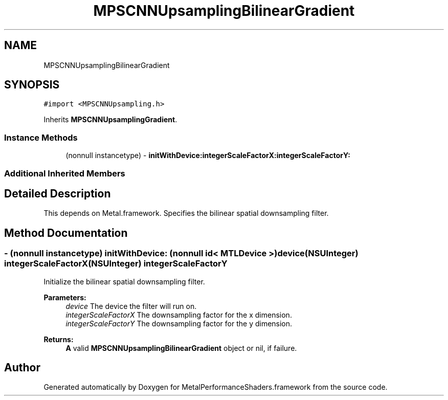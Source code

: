.TH "MPSCNNUpsamplingBilinearGradient" 3 "Thu Feb 8 2018" "Version MetalPerformanceShaders-100" "MetalPerformanceShaders.framework" \" -*- nroff -*-
.ad l
.nh
.SH NAME
MPSCNNUpsamplingBilinearGradient
.SH SYNOPSIS
.br
.PP
.PP
\fC#import <MPSCNNUpsampling\&.h>\fP
.PP
Inherits \fBMPSCNNUpsamplingGradient\fP\&.
.SS "Instance Methods"

.in +1c
.ti -1c
.RI "(nonnull instancetype) \- \fBinitWithDevice:integerScaleFactorX:integerScaleFactorY:\fP"
.br
.in -1c
.SS "Additional Inherited Members"
.SH "Detailed Description"
.PP 
This depends on Metal\&.framework\&.  Specifies the bilinear spatial downsampling filter\&. 
.SH "Method Documentation"
.PP 
.SS "\- (nonnull instancetype) \fBinitWithDevice:\fP (nonnull id< MTLDevice >) device(NSUInteger) integerScaleFactorX(NSUInteger) integerScaleFactorY"
Initialize the bilinear spatial downsampling filter\&. 
.PP
\fBParameters:\fP
.RS 4
\fIdevice\fP The device the filter will run on\&. 
.br
\fIintegerScaleFactorX\fP The downsampling factor for the x dimension\&. 
.br
\fIintegerScaleFactorY\fP The downsampling factor for the y dimension\&. 
.RE
.PP
\fBReturns:\fP
.RS 4
\fBA\fP valid \fBMPSCNNUpsamplingBilinearGradient\fP object or nil, if failure\&. 
.RE
.PP


.SH "Author"
.PP 
Generated automatically by Doxygen for MetalPerformanceShaders\&.framework from the source code\&.
